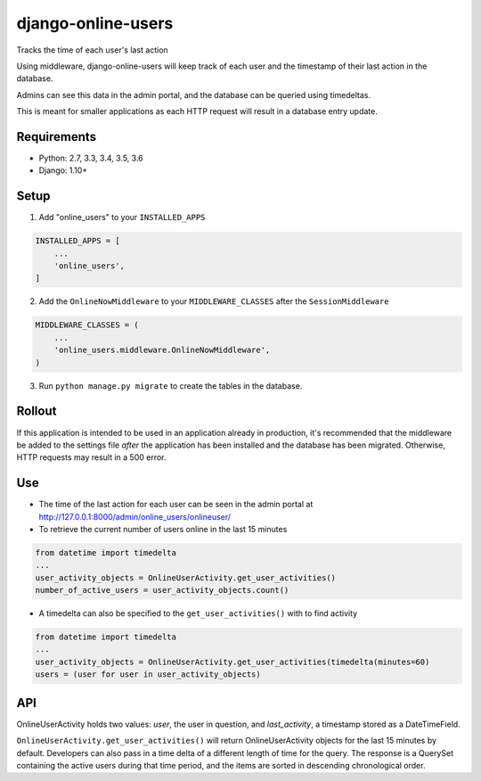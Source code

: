 django-online-users
===================

Tracks the time of each user's last action

Using middleware, django-online-users will keep track of each user and the timestamp of their last action in the database.

Admins can see this data in the admin portal, and the database can be queried using timedeltas.

This is meant for smaller applications as each HTTP request will result in a database entry update.

Requirements
------------

- Python: 2.7, 3.3, 3.4, 3.5, 3.6
- Django: 1.10+


Setup
-----------

1. Add "online_users" to your ``INSTALLED_APPS``


.. code-block:: python

    INSTALLED_APPS = [
        ...
        'online_users',
    ]


2. Add the ``OnlineNowMiddleware`` to your ``MIDDLEWARE_CLASSES`` after the ``SessionMiddleware``


.. code-block:: python

    MIDDLEWARE_CLASSES = (
        ...
        'online_users.middleware.OnlineNowMiddleware',
    )


3. Run ``python manage.py migrate`` to create the tables in the database.


Rollout
-------

If this application is intended to be used in an application already in production, it's recommended that the middleware
be added to the settings file *after* the application has been installed and the database has been migrated. Otherwise,
HTTP requests may result in a 500 error.


Use
---

* The time of the last action for each user can be seen in the admin portal at http://127.0.0.1:8000/admin/online_users/onlineuser/


* To retrieve the current number of users online in the last 15 minutes


.. code-block:: python

    from datetime import timedelta
    ...
    user_activity_objects = OnlineUserActivity.get_user_activities()
    number_of_active_users = user_activity_objects.count()


* A timedelta can also be specified to the ``get_user_activities()`` with to find activity


.. code-block:: python

    from datetime import timedelta
    ...
    user_activity_objects = OnlineUserActivity.get_user_activities(timedelta(minutes=60)
    users = (user for user in user_activity_objects)


API
---

OnlineUserActivity holds two values: `user`, the user in question, and `last_activity`, a timestamp stored as a DateTimeField.

``OnlineUserActivity.get_user_activities()`` will return OnlineUserActivity objects for the last 15 minutes by default.
Developers can also pass in a time delta of a different length of time for the query. The response is a QuerySet containing
the active users during that time period, and the items are sorted in descending chronological order.
